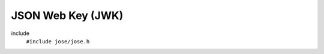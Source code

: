 ==================
JSON Web Key (JWK)
==================

include
  ``#include jose/jose.h``

.. autodoxygenfile:: jose/jwk.h
